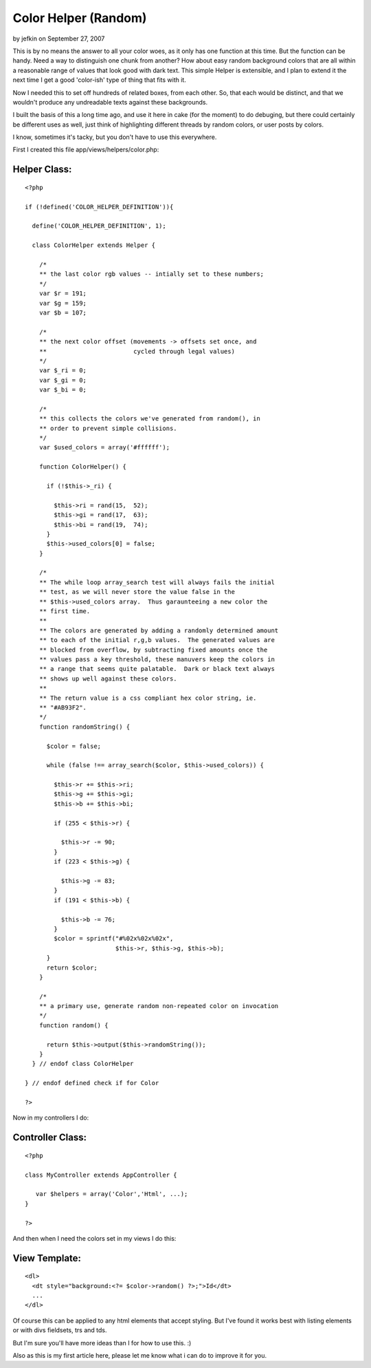 Color Helper (Random)
=====================

by jefkin on September 27, 2007

This is by no means the answer to all your color woes, as it only has
one function at this time. But the function can be handy. Need a way
to distinguish one chunk from another? How about easy random
background colors that are all within a reasonable range of values
that look good with dark text.
This simple Helper is extensible, and I plan to extend it the next
time I get a good 'color-ish' type of thing that fits with it.

Now I needed this to set off hundreds of related boxes, from each
other. So, that each would be distinct, and that we wouldn't produce
any undreadable texts against these backgrounds.

I built the basis of this a long time ago, and use it here in cake
(for the moment) to do debuging, but there could certainly be
different uses as well, just think of highlighting different threads
by random colors, or user posts by colors.

I know, sometimes it's tacky, but you don't have to use this
everywhere.

First I created this file app/views/helpers/color.php:


Helper Class:
`````````````

::

    <?php 
    
    if (!defined('COLOR_HELPER_DEFINITION')){
    
      define('COLOR_HELPER_DEFINITION', 1);
    
      class ColorHelper extends Helper {
    
        /*
        ** the last color rgb values -- intially set to these numbers;
        */
        var $r = 191;
        var $g = 159;
        var $b = 107;
    
        /*
        ** the next color offset (movements -> offsets set once, and
        **                        cycled through legal values)
        */
        var $_ri = 0;
        var $_gi = 0;
        var $_bi = 0;
    
        /*
        ** this collects the colors we've generated from random(), in 
        ** order to prevent simple collisions.
        */
        var $used_colors = array('#ffffff');
    
        function ColorHelper() {
    
          if (!$this->_ri) {
    
            $this->ri = rand(15,  52);
            $this->gi = rand(17,  63);
            $this->bi = rand(19,  74);
          }
          $this->used_colors[0] = false;
        }
    
        /*
        ** The while loop array_search test will always fails the initial
        ** test, as we will never store the value false in the
        ** $this->used_colors array.  Thus garaunteeing a new color the
        ** first time.
        **
        ** The colors are generated by adding a randomly determined amount
        ** to each of the initial r,g,b values.  The generated values are
        ** blocked from overflow, by subtracting fixed amounts once the
        ** values pass a key threshold, these manuvers keep the colors in 
        ** a range that seems quite palatable.  Dark or black text always
        ** shows up well against these colors.
        **
        ** The return value is a css compliant hex color string, ie. 
        ** "#AB93F2".
        */
        function randomString() {
    
          $color = false;
    
          while (false !== array_search($color, $this->used_colors)) {
    
            $this->r += $this->ri;
            $this->g += $this->gi;
            $this->b += $this->bi;
    
            if (255 < $this->r) {
    
              $this->r -= 90;
            }
            if (223 < $this->g) {
    
              $this->g -= 83;
            }
            if (191 < $this->b) {
    
              $this->b -= 76;
            }
            $color = sprintf("#%02x%02x%02x",
                             $this->r, $this->g, $this->b);
          }
          return $color;
        }
    
        /*
        ** a primary use, generate random non-repeated color on invocation
        */
        function random() {
    
          return $this->output($this->randomString());
        }
      } // endof class ColorHelper
    
    } // endof defined check if for Color
    
    ?>

Now in my controllers I do:


Controller Class:
`````````````````

::

    <?php 
    
    class MyController extends AppController {
    
       var $helpers = array('Color','Html', ...);
    }
    
    ?>

And then when I need the colors set in my views I do this:


View Template:
``````````````

::

    
    
    <dl>
      <dt style="background:<?= $color->random() ?>;">Id</dt>
      ...
    </dl>
    

Of course this can be applied to any html elements that accept
styling. But I've found it works best with listing elements or with
divs fieldsets, trs and tds.

But I'm sure you'll have more ideas than I for how to use this. :)

Also as this is my first article here, please let me know what i can
do to improve it for you.

.. meta::
    :title: Color Helper (Random)
    :description: CakePHP Article related to random,Color,Helpers
    :keywords: random,Color,Helpers
    :copyright: Copyright 2007 jefkin
    :category: helpers

